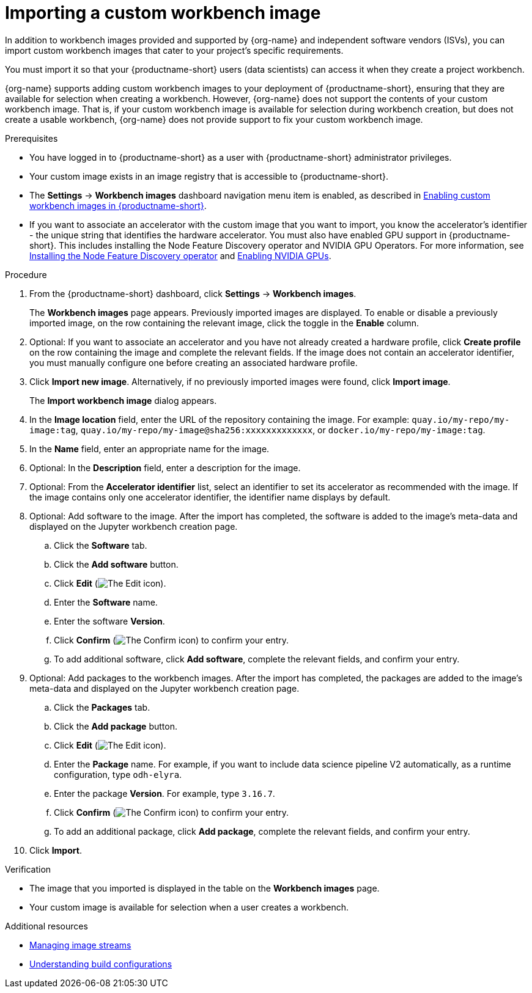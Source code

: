 :_module-type: PROCEDURE

[id='importing-a-custom-workbench-image_{context}']
= Importing a custom workbench image

[role='_abstract']
ifdef::upstream[]
You can import custom workbench images that cater to your {productname-short} project's specific requirements. From the *Workbench images* page, you can enable or disable a previously imported workbench image and create a hardware profile as a recommended accelerator for existing workbench images.
endif::[]
ifndef::upstream[]
In addition to workbench images provided and supported by {org-name} and independent software vendors (ISVs), you can import custom workbench images that cater to your project's specific requirements.
endif::[]

You must import it so that your {productname-short} users (data scientists) can access it when they create a project workbench.

ifndef::upstream[]
{org-name} supports adding custom workbench images to your deployment of {productname-short}, ensuring that they are available for selection when creating a workbench. However, {org-name} does not support the contents of your custom workbench image. That is, if your custom workbench image is available for selection during workbench creation, but does not create a usable workbench, {org-name} does not provide support to fix your custom workbench image.
endif::[]

.Prerequisites
* You have logged in to {productname-short} as a user with {productname-short} administrator privileges. 
* Your custom image exists in an image registry that is accessible to {productname-short}.

ifdef::upstream[]
* The *Settings* -> *Workbench images* dashboard navigation menu item is enabled, as described in link:{odhdocshome}/managing-odh/#enabling-custom-images_custom-images[Creating a custom image from a default {productname-short} image].
endif::[]
ifndef::upstream[]
* The *Settings* -> *Workbench images* dashboard navigation menu item is enabled, as described in link:{rhoaidocshome}{default-format-url}/managing_openshift_ai/creating-custom-workbench-images#enabling-custom-images_custom-images[Enabling custom workbench images in {productname-short}].
endif::[]
ifndef::upstream[]
* If you want to associate an accelerator with the custom image that you want to import, you know the accelerator's identifier - the unique string that identifies the hardware accelerator. You must also have enabled GPU support in {productname-short}. This includes installing the Node Feature Discovery operator and NVIDIA GPU Operators. For more information, see link:https://docs.redhat.com/en/documentation/openshift_container_platform/{ocp-latest-version}/html/specialized_hardware_and_driver_enablement/psap-node-feature-discovery-operator#installing-the-node-feature-discovery-operator_psap-node-feature-discovery-operator[Installing the Node Feature Discovery operator^] and link:{rhoaidocshome}{default-format-url}/managing_openshift_ai/enabling_accelerators#enabling-nvidia-gpus_managing-rhoai[Enabling NVIDIA GPUs^].
endif::[]
ifdef::upstream[]
* If you want to associate an accelerator with the custom image that you want to import, you know the accelerator's identifier - the unique string that identifies the hardware accelerator. You must also have enabled GPU support. This includes installing the Node Feature Discovery and NVIDIA GPU Operators. For more information, see link:https://docs.nvidia.com/datacenter/cloud-native/openshift/latest/index.html[NVIDIA GPU Operator on {org-name} OpenShift Container Platform^] in the NVIDIA documentation. 
endif::[]

.Procedure
. From the {productname-short} dashboard, click *Settings* -> *Workbench images*.
+
The *Workbench images* page appears. Previously imported images are displayed. To enable or disable a previously imported image, on the row containing the relevant image, click the toggle in the *Enable* column. 

. Optional: If you want to associate an accelerator and you have not already created a hardware profile, click  *Create profile* on the row containing the image and complete the relevant fields. If the image does not contain an accelerator identifier, you must manually configure one before creating an associated hardware profile.  

. Click *Import new image*. Alternatively, if no previously imported images were found, click *Import image*.
+
The *Import workbench image* dialog appears.
. In the *Image location* field, enter the URL of the repository containing the image. For example: `quay.io/my-repo/my-image:tag`, `quay.io/my-repo/my-image@sha256:xxxxxxxxxxxxx`, or
`docker.io/my-repo/my-image:tag`.

. In the *Name* field, enter an appropriate name for the image.
. Optional: In the *Description* field, enter a description for the image.
. Optional: From the *Accelerator identifier* list, select an identifier to set its accelerator as recommended with the image. If the image contains only one accelerator identifier, the identifier name displays by default.
. Optional: Add software to the image. After the import has completed, the software is added to the image's meta-data and displayed on the Jupyter workbench creation page.
.. Click the *Software* tab.
.. Click the *Add software* button.
.. Click *Edit* (image:images/rhoai-edit-icon.png[The Edit icon]).
.. Enter the *Software* name.
.. Enter the software *Version*.
.. Click *Confirm* (image:images/rhoai-confirm-entry-icon.png[The Confirm icon]) to confirm your entry.
.. To add additional software, click *Add software*, complete the relevant fields, and confirm your entry.
. Optional: Add packages to the workbench images. After the import has completed, the packages are added to the image's meta-data and displayed on the Jupyter workbench creation page.
.. Click the *Packages* tab.
.. Click the  *Add package* button.
.. Click *Edit* (image:images/rhoai-edit-icon.png[The Edit icon]).
.. Enter the *Package* name. For example, if you want to include data science pipeline V2 automatically, as a runtime configuration, type `odh-elyra`.
.. Enter the package *Version*. For example, type `3.16.7`.
.. Click *Confirm* (image:images/rhoai-confirm-entry-icon.png[The Confirm icon]) to confirm your entry.
.. To add an additional package, click *Add package*, complete the relevant fields, and confirm your entry.
. Click *Import*.

.Verification
* The image that you imported is displayed in the table on the *Workbench images* page.
* Your custom image is available for selection when a user creates a workbench.

[role="_additional-resources"]
.Additional resources
* link:https://docs.redhat.com/en/documentation/openshift_container_platform/{ocp-latest-version}/html/images/managing-image-streams[Managing image streams]
* link:https://docs.redhat.com/en/documentation/openshift_container_platform/{ocp-latest-version}/html/builds_using_buildconfig/understanding-buildconfigs[Understanding build configurations]

